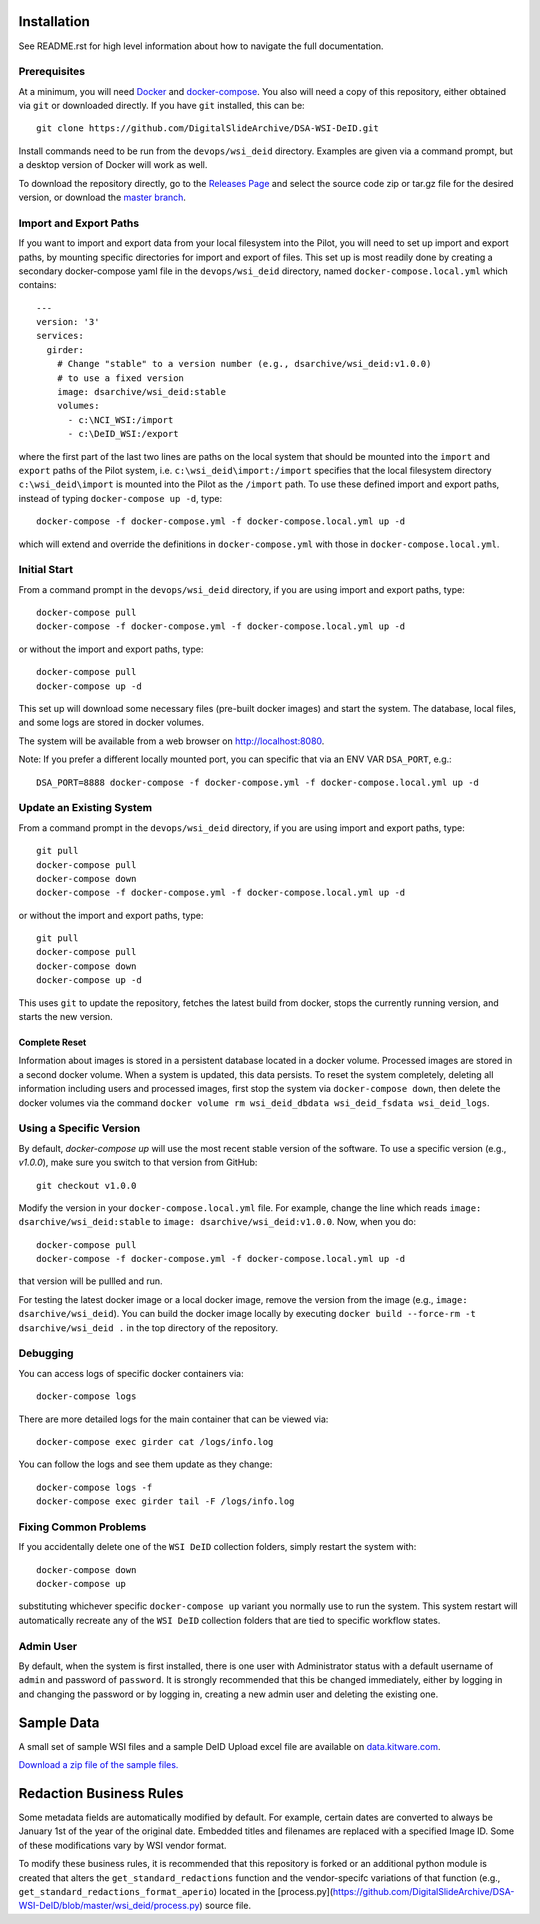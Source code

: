 Installation
============

See README.rst for high level information about how to navigate the full documentation.

Prerequisites
-------------

At a minimum, you will need `Docker <https://docs.docker.com/install/>`_ and `docker-compose <https://docs.docker.com/compose/install/>`_.  You also will need a copy of this repository, either obtained via ``git`` or downloaded directly.  If you have ``git`` installed, this can be::

    git clone https://github.com/DigitalSlideArchive/DSA-WSI-DeID.git

Install commands need to be run from the ``devops/wsi_deid`` directory.  Examples are given via a command prompt, but a desktop version of Docker will work as well.

To download the repository directly, go to the `Releases Page <https://github.com/DigitalSlideArchive/DSA-WSI-DeID/releases>`_ and select the source code zip or tar.gz file for the desired version, or download the `master branch <https://github.com/DigitalSlideArchive/DSA-WSI-DeID/archive/master.zip>`_.

Import and Export Paths
-----------------------

If you want to import and export data from your local filesystem into the Pilot, you will need to set up import and export paths, by mounting specific directories for import and export of files.  This set up is most readily done by creating a secondary docker-compose yaml file in the ``devops/wsi_deid`` directory, named ``docker-compose.local.yml`` which contains::

    ---
    version: '3'
    services:
      girder:
        # Change "stable" to a version number (e.g., dsarchive/wsi_deid:v1.0.0)
        # to use a fixed version
        image: dsarchive/wsi_deid:stable
        volumes:
          - c:\NCI_WSI:/import
          - c:\DeID_WSI:/export

where the first part of the last two lines are paths on the local system that should be mounted into the ``import`` and ``export`` paths of the Pilot system, i.e. ``c:\wsi_deid\import:/import`` specifies that the local filesystem directory ``c:\wsi_deid\import`` is mounted into the Pilot as the ``/import`` path.  To use these defined import and export paths, instead of typing ``docker-compose up -d``, type::

    docker-compose -f docker-compose.yml -f docker-compose.local.yml up -d

which will extend and override the definitions in ``docker-compose.yml`` with those in ``docker-compose.local.yml``.

Initial Start
-------------

From a command prompt in the ``devops/wsi_deid`` directory, if you are using import and export paths, type::

    docker-compose pull
    docker-compose -f docker-compose.yml -f docker-compose.local.yml up -d

or without the import and export paths, type::

    docker-compose pull
    docker-compose up -d


This set up will download some necessary files (pre-built docker images) and start the system.  The database, local files, and some logs are stored in docker volumes.

The system will be available from a web browser on http://localhost:8080.

Note: If you prefer a different locally mounted port, you can specific that via an ENV VAR ``DSA_PORT``, e.g.::

    DSA_PORT=8888 docker-compose -f docker-compose.yml -f docker-compose.local.yml up -d

Update an Existing System
-------------------------

From a command prompt in the ``devops/wsi_deid`` directory, if you are using import and export paths, type::

    git pull
    docker-compose pull
    docker-compose down
    docker-compose -f docker-compose.yml -f docker-compose.local.yml up -d

or without the import and export paths, type::

    git pull
    docker-compose pull
    docker-compose down
    docker-compose up -d


This uses ``git`` to update the repository, fetches the latest build from docker, stops the currently running version, and starts the new version.

Complete Reset
~~~~~~~~~~~~~~

Information about images is stored in a persistent database located in a docker volume.  Processed images are stored in a second docker volume.  When a system is updated, this data persists.  To reset the system completely, deleting all information including users and processed images, first stop the system via ``docker-compose down``, then delete the docker volumes via the command ``docker volume rm wsi_deid_dbdata wsi_deid_fsdata wsi_deid_logs``.

Using a Specific Version
------------------------

By default, `docker-compose up` will use the most recent stable version of the software.  To use a specific version (e.g., `v1.0.0`), make sure you switch to that version from GitHub::

    git checkout v1.0.0

Modify the version in your ``docker-compose.local.yml`` file.  For example, change the line which reads ``image: dsarchive/wsi_deid:stable`` to ``image: dsarchive/wsi_deid:v1.0.0``.  Now, when you do::

    docker-compose pull
    docker-compose -f docker-compose.yml -f docker-compose.local.yml up -d

that version will be pullled and run.

For testing the latest docker image or a local docker image, remove the version from the image (e.g., ``image: dsarchive/wsi_deid``).  You can build the docker image locally by executing ``docker build --force-rm -t dsarchive/wsi_deid .`` in the top directory of the repository.

Debugging
---------

You can access logs of specific docker containers via::

    docker-compose logs

There are more detailed logs for the main container that can be viewed via::

    docker-compose exec girder cat /logs/info.log

You can follow the logs and see them update as they change::

    docker-compose logs -f
    docker-compose exec girder tail -F /logs/info.log

Fixing Common Problems
----------------------

If you accidentally delete one of the ``WSI DeID`` collection folders, simply restart the system with::

    docker-compose down
    docker-compose up

substituting whichever specific ``docker-compose up`` variant you normally use to run the system. This system restart will automatically recreate any of the ``WSI DeID`` collection folders that are tied to specific workflow states.

Admin User
----------

By default, when the system is first installed, there is one user with Administrator status with a default username of ``admin`` and password of ``password``.  It is strongly recommended that this be changed immediately, either by logging in and changing the password or by logging in, creating a new admin user and deleting the existing one.

Sample Data
===========

A small set of sample WSI files and a sample DeID Upload excel file are available on `data.kitware.com <https://data.kitware.com/#item/5f87213d50a41e3d19ea89c2>`_.

`Download a zip file of the sample files. <https://data.kitware.com/api/v1/file/5f87213d50a41e3d19ea89c4/download>`_

Redaction Business Rules
========================

Some metadata fields are automatically modified by default.  For example, certain dates are converted to always be January 1st of the year of the original date.  Embedded titles and filenames are replaced with a specified Image ID.  Some of these modifications vary by WSI vendor format.

To modify these business rules, it is recommended that this repository is forked or an additional python module is created that alters the ``get_standard_redactions`` function and the vendor-specifc variations of that function (e.g., ``get_standard_redactions_format_aperio``) located in the [process.py](https://github.com/DigitalSlideArchive/DSA-WSI-DeID/blob/master/wsi_deid/process.py) source file.
